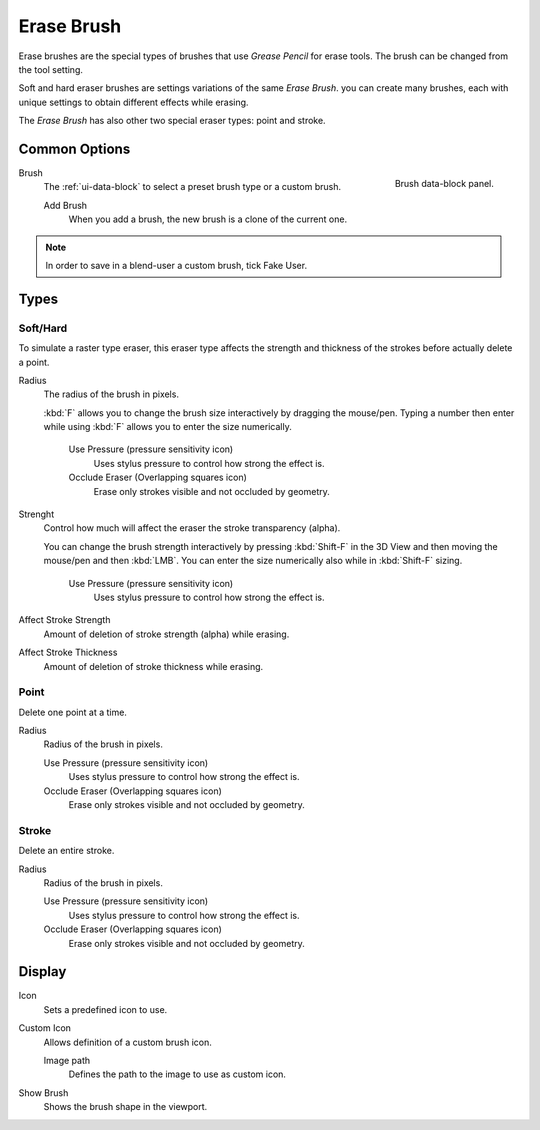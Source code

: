 
***********
Erase Brush
***********

Erase brushes are the special types of brushes that use *Grease Pencil* for erase tools.
The brush can be changed from the tool setting.

Soft and hard eraser brushes are settings variations of the same *Erase Brush*.
you can create many brushes, each with unique settings
to obtain different effects while erasing.

The *Erase Brush* has also other two special eraser types: point and stroke.


Common Options
==============

.. figure:: /images/grease-pencil_modes_draw_brushes_erase-brush-data-block.png
   :align: right

   Brush data-block panel.

Brush
   The :ref:`ui-data-block` to select a preset brush type or a custom brush.

   Add Brush
      When you add a brush, the new brush is a clone of the current one.

.. note::

   In order to save in a blend-user a custom brush, tick Fake User.


Types
=====


Soft/Hard
---------

To simulate a raster type eraser, this eraser type
affects the strength and thickness of the strokes before actually delete a point.

Radius
   The radius of the brush in pixels.

   :kbd:`F` allows you to change the brush size interactively by dragging the mouse/pen.
   Typing a number then enter while using :kbd:`F` allows you to enter the size numerically.

      Use Pressure (pressure sensitivity icon)
         Uses stylus pressure to control how strong the effect is.
      Occlude Eraser (Overlapping squares icon)
         Erase only strokes visible and not occluded by geometry.

Strenght
   Control how much will affect the eraser the stroke transparency (alpha).

   You can change the brush strength interactively by pressing :kbd:`Shift-F`
   in the 3D View and then moving the mouse/pen and then :kbd:`LMB`.
   You can enter the size numerically also while in :kbd:`Shift-F` sizing.

      Use Pressure (pressure sensitivity icon)
         Uses stylus pressure to control how strong the effect is.

Affect Stroke Strength
   Amount of deletion of stroke strength (alpha) while erasing.
Affect Stroke Thickness
   Amount of deletion of stroke thickness while erasing.


Point
-----

Delete one point at a time.

Radius
   Radius of the brush in pixels.

   Use Pressure (pressure sensitivity icon)
      Uses stylus pressure to control how strong the effect is.
   Occlude Eraser (Overlapping squares icon)
      Erase only strokes visible and not occluded by geometry.


Stroke
------

Delete an entire stroke.

Radius
   Radius of the brush in pixels.

   Use Pressure (pressure sensitivity icon)
      Uses stylus pressure to control how strong the effect is.
   Occlude Eraser (Overlapping squares icon)
      Erase only strokes visible and not occluded by geometry.

Display
=======

Icon
   Sets a predefined icon to use.
Custom Icon
   Allows definition of a custom brush icon.

   Image path
      Defines the path to the image to use as custom icon.

Show Brush
   Shows the brush shape in the viewport.
